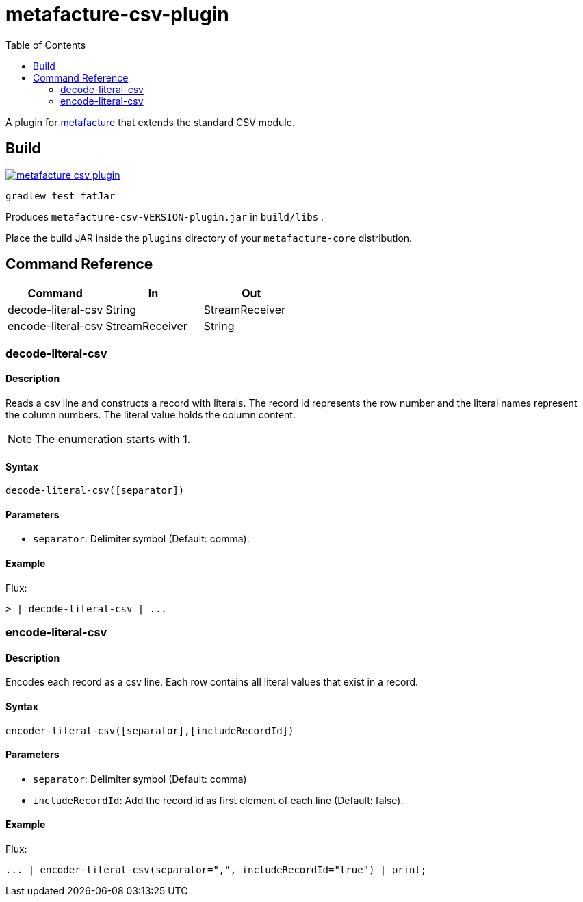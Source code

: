 = metafacture-csv-plugin
:toc:

A plugin for link:https://github.com/metafacture/metafacture-core[metafacture] that extends the standard CSV module.

== Build

image::https://jitpack.io/v/eberhardtj/metafacture-csv-plugin.svg[link="https://jitpack.io/#eberhardtj/metafacture-csv-plugin"]

```
gradlew test fatJar
```

Produces `metafacture-csv-VERSION-plugin.jar` in `build/libs` .

Place the build JAR inside the `plugins` directory of your `metafacture-core` distribution.

== Command Reference

|===
|Command | In | Out

|decode-literal-csv
|String
|StreamReceiver

|encode-literal-csv
|StreamReceiver
|String

|===

=== decode-literal-csv

==== Description

Reads a csv line and constructs a record with literals.
The record id represents the row number and the literal names represent the column numbers.
The literal value holds the column content.

NOTE: The enumeration starts with 1.

==== Syntax

```
decode-literal-csv([separator])
```

==== Parameters

* `separator`: Delimiter symbol (Default: comma).

==== Example

Flux:

```
> | decode-literal-csv | ...
```


=== encode-literal-csv

==== Description

Encodes each record as a csv line.
Each row contains all literal values that exist in a record.

==== Syntax

```
encoder-literal-csv([separator],[includeRecordId])
```

==== Parameters

* `separator`: Delimiter symbol (Default: comma)
* `includeRecordId`: Add the record id as first element of each line (Default: false).

==== Example

Flux:

```
... | encoder-literal-csv(separator=",", includeRecordId="true") | print;
```
